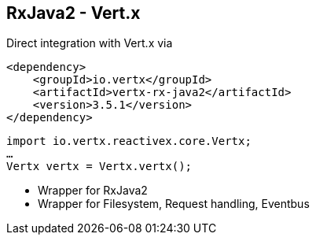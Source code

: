 ++++
<section>
<h2><span class="component">RxJava2</span> - Vert.x</h2>
++++

Direct integration with Vert.x via

[source,xml]
----
<dependency>
    <groupId>io.vertx</groupId>
    <artifactId>vertx-rx-java2</artifactId>
    <version>3.5.1</version>
</dependency>
----

[source,java]
----
import io.vertx.reactivex.core.Vertx;
…
Vertx vertx = Vertx.vertx();
----


++++
<aside class="notes">
    <ul>
        <li>Wrapper for RxJava2</li>
        <li>Wrapper for Filesystem, Request handling, Eventbus</li>
    </ul>
</aside>
</section>
++++
